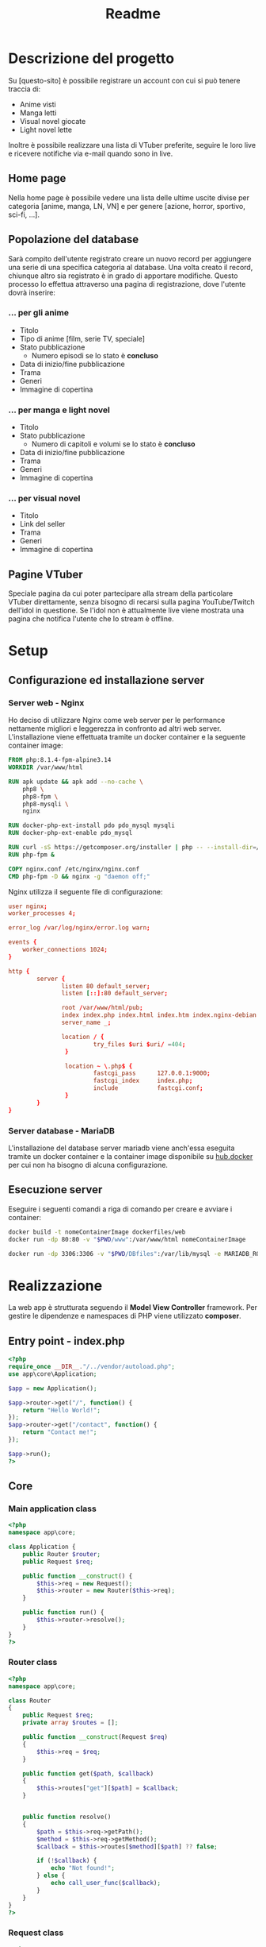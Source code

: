 #+TITLE: Readme

* Descrizione del progetto
Su [questo-sito] è possibile registrare un account con cui si può tenere traccia di:
- Anime visti
- Manga letti
- Visual novel giocate
- Light novel lette

Inoltre è possibile realizzare una lista di VTuber preferite, seguire le loro live e ricevere notifiche via e-mail quando sono in live.

** Home page
Nella home page è possibile vedere una lista delle ultime uscite divise per categoria [anime, manga, LN, VN] e per genere [azione, horror, sportivo, sci-fi, ...].

** Popolazione del database
Sarà compito dell'utente registrato creare un nuovo record per aggiungere una serie di una specifica categoria al database.
Una volta creato il record, chiunque altro sia registrato è in grado di apportare modifiche.
Questo processo lo effettua attraverso una pagina di registrazione, dove l'utente dovrà inserire:

*** ... per gli anime
- Titolo
- Tipo di anime [film, serie TV, speciale]
- Stato pubblicazione
    + Numero episodi se lo stato è *concluso*
- Data di inizio/fine pubblicazione
- Trama
- Generi
- Immagine di copertina

*** ... per manga e light novel
- Titolo
- Stato pubblicazione
  + Numero di capitoli e volumi se lo stato è *concluso*
- Data di inizio/fine pubblicazione
- Trama
- Generi
- Immagine di copertina

*** ... per visual novel
- Titolo
- Link del seller
- Trama
- Generi
- Immagine di copertina

** Pagine VTuber
Speciale pagina da cui poter partecipare alla stream della particolare VTuber direttamente, senza bisogno di recarsi sulla pagina YouTube/Twitch dell'idol in questione.
Se l'idol non è attualmente live viene mostrata una pagina che notifica l'utente che lo stream è offline.

* Setup
** Configurazione ed installazione server
*** Server web - Nginx
Ho deciso di utilizzare Nginx come web server per le performance nettamente migliori e leggerezza in confronto ad altri web server.
L'installazione viene effettuata tramite un docker container e la seguente container image:
#+begin_src dockerfile :tangle dockerfiles/web/Dockerfile
FROM php:8.1.4-fpm-alpine3.14
WORKDIR /var/www/html

RUN apk update && apk add --no-cache \
    php8 \
    php8-fpm \
    php8-mysqli \
    nginx

RUN docker-php-ext-install pdo pdo_mysql mysqli
RUN docker-php-ext-enable pdo_mysql

RUN curl -sS https://getcomposer.org/installer | php -- --install-dir=/usr/local/bin --filename=composer
RUN php-fpm &

COPY nginx.conf /etc/nginx/nginx.conf
CMD php-fpm -D && nginx -g "daemon off;"
#+end_src

Nginx utilizza il seguente file di configurazione:
#+begin_src conf :tangle dockerfiles/web/nginx.conf
user nginx;
worker_processes 4;

error_log /var/log/nginx/error.log warn;

events {
    worker_connections 1024;
}

http {
        server {
               listen 80 default_server;
               listen [::]:80 default_server;

               root /var/www/html/pub;
               index index.php index.html index.htm index.nginx-debian.html;
               server_name _;

               location / {
                        try_files $uri $uri/ =404;
                }

                location ~ \.php$ {
                        fastcgi_pass      127.0.0.1:9000;
                        fastcgi_index     index.php;
                        include           fastcgi.conf;
                }
        }
}
#+end_src

*** Server database - MariaDB
L'installazione del database server mariadb viene anch'essa eseguita tramite un docker container e la container image disponibile su [[https://hub.docker.com/_/mariadb][hub.docker]] per cui non ha bisogno di alcuna configurazione.

** Esecuzione server
Eseguire i seguenti comandi a riga di comando per creare e avviare i container:
#+begin_src sh
docker build -t nomeContainerImage dockerfiles/web
docker run -dp 80:80 -v "$PWD/www":/var/www/html nomeContainerImage

docker run -dp 3306:3306 -v "$PWD/DBfiles":/var/lib/mysql -e MARIADB_ROOT_PASSWORD=root --name animedb mariadb:latest --port 3306
#+end_src

* Realizzazione
La web app è strutturata seguendo il *Model View Controller* framework.
Per gestire le dipendenze e namespaces di PHP viene utilizzato *composer*.

** Entry point - index.php
#+begin_src php :tangle www/pub/index.php
<?php
require_once __DIR__."/../vendor/autoload.php";
use app\core\Application;

$app = new Application();

$app->router->get("/", function() {
    return "Hello World!";
});
$app->router->get("/contact", function() {
    return "Contact me!";
});

$app->run();
?>
#+end_src

** Core
*** Main application class
#+begin_src php :tangle www/core/Application.php
<?php
namespace app\core;

class Application {
    public Router $router;
    public Request $req;

    public function __construct() {
        $this->req = new Request();
        $this->router = new Router($this->req);
    }

    public function run() {
        $this->router->resolve();
    }
}
?>
#+end_src

*** Router class
#+begin_src php :tangle www/core/Router.php
<?php
namespace app\core;

class Router
{
    public Request $req;
    private array $routes = [];

    public function __construct(Request $req)
    {
        $this->req = $req;
    }

    public function get($path, $callback)
    {
        $this->routes["get"][$path] = $callback;
    }


    public function resolve()
    {
        $path = $this->req->getPath();
        $method = $this->req->getMethod();
        $callback = $this->routes[$method][$path] ?? false;

        if (!$callback) {
            echo "Not found!";
        } else {
            echo call_user_func($callback);
        }
    }
}
?>
#+end_src

*** Request class
#+begin_src php :tangle www/core/Request.php
<?php
namespace app\core;

class Request {
    public function getPath() {
        $path = $_SERVER["REQUEST_URI"] ?? "/";
        $position = strpos($path, "?");

        if (!$position) {
            return $path;
        }
        return substr($path, 0, $position);
    }

    public function getMethod() {
        return strtolower($_SERVER["REQUEST_METHOD"]);
    }

    public function getBody() {
        # TODO
    }
}
?>
#+end_src
